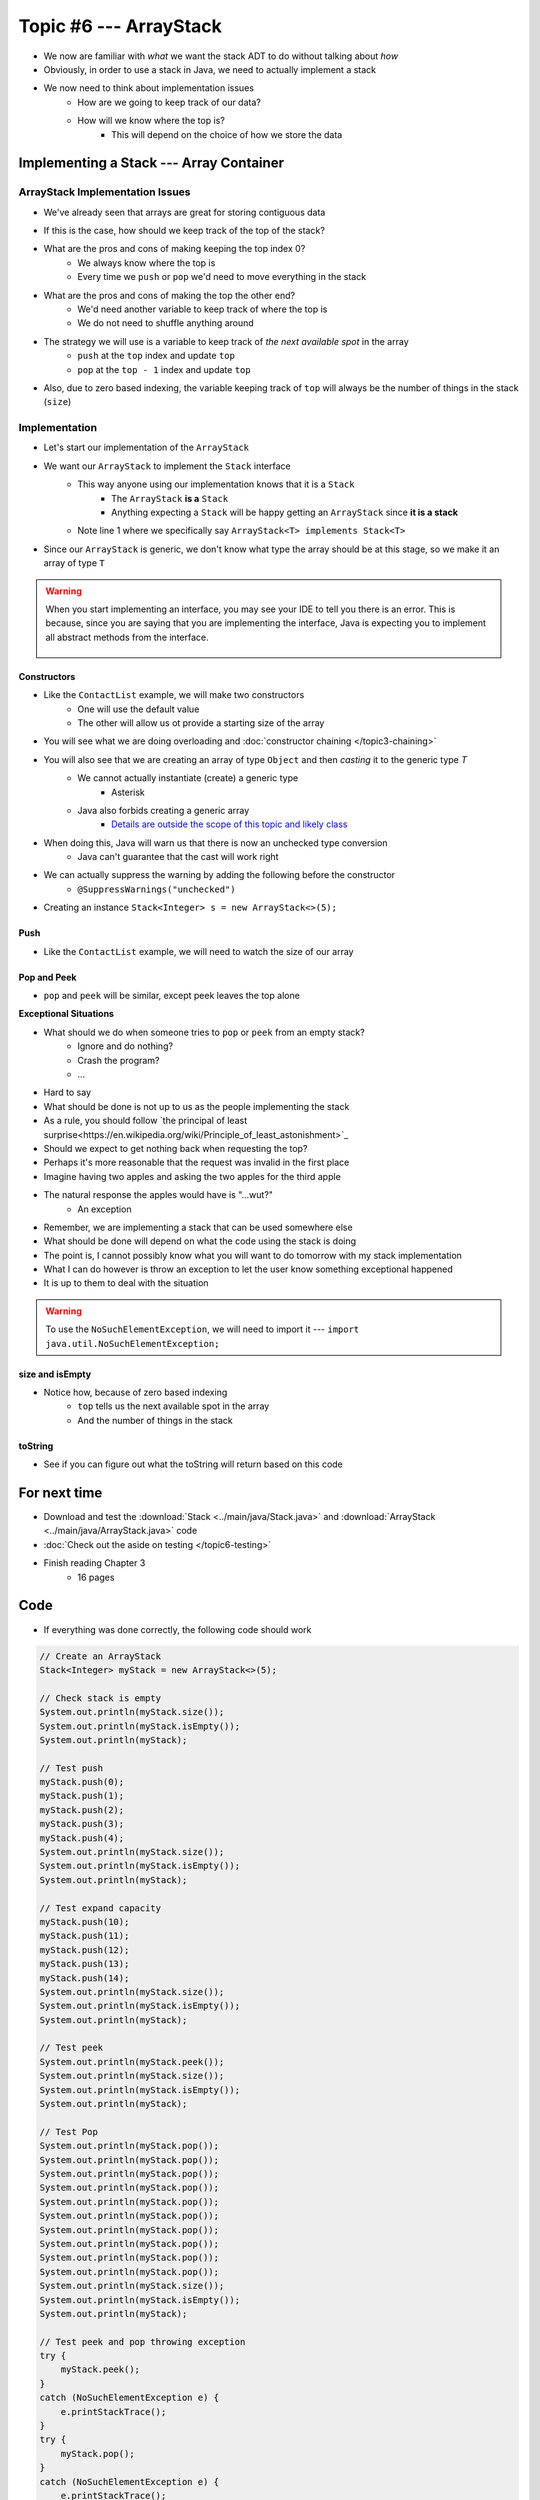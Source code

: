 ***********************
Topic #6 --- ArrayStack
***********************

* We now are familiar with *what* we want the stack ADT to do without talking about *how*
* Obviously, in order to use a stack in Java, we need to actually implement a stack

* We now need to think about implementation issues
    * How are we going to keep track of our data?
    * How will we know where the top is?
        * This will depend on the choice of how we store the data

Implementing a Stack --- Array Container
========================================

ArrayStack Implementation Issues
--------------------------------

* We've already seen that arrays are great for storing contiguous data

.. image:: img/array.png
   :width: 500 px
   :align: center

* If this is the case, how should we keep track of the top of the stack?

* What are the pros and cons of making keeping the top index 0?
    * We always know where the top is
    * Every time we ``push`` or ``pop`` we'd need to move everything in the stack

* What are the pros and cons of making the top the other end?
    * We'd need another variable to keep track of where the top is
    * We do not need to shuffle anything around

* The strategy we will use is a variable to keep track of *the next available spot* in the array
    * ``push`` at the ``top`` index and update ``top``
    * ``pop`` at the ``top - 1`` index and update ``top``
* Also, due to zero based indexing, the variable keeping track of ``top`` will always be the number of things in the stack (``size``)

.. image:: img/arraystack0.png
   :width: 500 px
   :align: center

.. image:: img/arraystack1.png
   :width: 500 px
   :align: center

.. image:: img/arraystack2.png
   :width: 500 px
   :align: center

.. image:: img/arraystack3.png
   :width: 500 px
   :align: center


Implementation
--------------

* Let's start our implementation of the ``ArrayStack``

.. code-block:: Java
    :linenos:
    :emphasize-lines: 1

    public class ArrayStack<T> implements Stack<T> {

        private static final int DEFAULT_CAPACITY = 100;
        private T[] stack;
        private int top;

    }


* We want our ``ArrayStack`` to implement the ``Stack`` interface
    * This way anyone using our implementation knows that it is a ``Stack``
        * The ``ArrayStack`` **is a** ``Stack``
        * Anything expecting a ``Stack`` will be happy getting an ``ArrayStack`` since **it is a stack**
    * Note line 1 where we specifically say ``ArrayStack<T> implements Stack<T>``

* Since our ``ArrayStack`` is generic, we don't know what type the array should be at this stage, so we make it an array of type ``T``

.. warning::

    When you start implementing an interface, you may see your IDE to tell you there is an error. This is because, since
    you are saying that you are implementing the interface, Java is expecting you to implement all abstract methods from
    the interface.

        .. image:: img/warning_implement.png
           :width: 500 px
           :align: center


Constructors
^^^^^^^^^^^^

* Like the ``ContactList`` example, we will make two constructors
    * One will use the default value
    * The other will allow us ot provide a starting size of the array


.. code-block:: Java
    :linenos:
    :emphasize-lines: 2, 9

        public ArrayStack() {
            this(DEFAULT_CAPACITY);
        }

        public ArrayStack(int size) {
            top = 0;
            // Generic types cannot be instantiated so we cast
            // This does generate a compile time warning
            stack = (T[]) new Object[size];
        }

* You will see what we are doing overloading and  :doc:`constructor chaining </topic3-chaining>`
* You will also see that we are creating an array of type ``Object`` and then *casting* it to the generic type `T`
    * We cannot actually instantiate (create) a generic type
        * Asterisk
    * Java also forbids creating a generic array
        * `Details are outside the scope of this topic and likely class <https://dzone.com/articles/covariance-and-contravariance>`_

* When doing this, Java will warn us that there is now an unchecked type conversion
    * Java can't guarantee that the cast will work right

* We can actually suppress the warning by adding the following before the constructor
    * ``@SuppressWarnings("unchecked")``


* Creating an instance ``Stack<Integer> s = new ArrayStack<>(5);``

        .. image:: img/arraystack_empty.png
           :width: 500 px
           :align: center
           


Push
^^^^

.. code-block:: Java
    :linenos:
    :emphasize-lines: 2, 3, 13

        public void push(T element) {
            if (top == stack.length) {
                expandCapacity();
            }
            stack[top] = element;
            top++;
        }

        /**
         * Doubles the size of the stack array and copy the
         * contents over.
         */
        private void expandCapacity() {
            T[] newStack = (T[]) new Object[stack.length * 2];
            for (int i = 0; i < stack.length; ++i) {
                newStack[i] = stack[i];
            }
            stack = newStack;
        }

* Like the ``ContactList`` example, we will need to watch the size of our array


Pop and Peek
^^^^^^^^^^^^

* ``pop`` and ``peek`` will be similar, except peek leaves the top alone

.. code-block:: Java
    :linenos:
    :emphasize-lines: 2, 3, 4, 12, 13, 14

        public T pop() {
            if (isEmpty()) {
                throw new NoSuchElementException();
            }
            top--;
            T returnElement = stack[top];
            stack[top] = null;
            return returnElement;
        }

        public T peek() {
            if (isEmpty()) {
                throw new NoSuchElementException();
            }
            return stack[top - 1];
        }




**Exceptional Situations**

* What should we do when someone tries to ``pop`` or ``peek`` from an empty stack?
    * Ignore and do nothing?
    * Crash the program?
    * ...

* Hard to say
* What should be done is not up to us as the people implementing the stack

* As a rule, you should follow `the principal of least surprise<https://en.wikipedia.org/wiki/Principle_of_least_astonishment>`_
* Should we expect to get nothing back when requesting the top?
* Perhaps it's more reasonable that the request was invalid in the first place

* Imagine having two apples and asking the two apples for the third apple
* The natural response the apples would have is "...wut?"
    * An exception

* Remember, we are implementing a stack that can be used somewhere else
* What should be done will depend on what the code using the stack is doing
* The point is, I cannot possibly know what you will want to do tomorrow with my stack implementation

* What I can do however is throw an exception to let the user know something exceptional happened
* It is up to them to deal with the situation

.. warning::

    To use the ``NoSuchElementException``, we will need to import it --- ``import java.util.NoSuchElementException;``

size and isEmpty
^^^^^^^^^^^^^^^^

.. code-block:: Java
    :linenos:
    :emphasize-lines: 2

        public int size() {
            return top;
        }

        public boolean isEmpty() {
            return size() == 0;
        }

* Notice how, because of zero based indexing
    * ``top`` tells us the next available spot in the array
    * And the number of things in the stack

toString
^^^^^^^^

.. code-block:: Java
    :linenos:

    public String toString() {
        StringBuilder builder = new StringBuilder();
        for (int i = 0; i < top; ++i) {
            builder.append(stack[i]);
            builder.append(", ");
        }
        builder.append("<-- Top\n");
        return builder.toString();
    }

* See if you can figure out what the toString will return based on this code


For next time
=============

* Download and test the :download:`Stack <../main/java/Stack.java>` and  :download:`ArrayStack <../main/java/ArrayStack.java>` code
* :doc:`Check out the aside on testing </topic6-testing>`
* Finish reading Chapter 3
    * 16 pages

Code
====

* If everything was done correctly, the following code should work

.. code-block:: java

    // Create an ArrayStack
    Stack<Integer> myStack = new ArrayStack<>(5);

    // Check stack is empty
    System.out.println(myStack.size());
    System.out.println(myStack.isEmpty());
    System.out.println(myStack);

    // Test push
    myStack.push(0);
    myStack.push(1);
    myStack.push(2);
    myStack.push(3);
    myStack.push(4);
    System.out.println(myStack.size());
    System.out.println(myStack.isEmpty());
    System.out.println(myStack);

    // Test expand capacity
    myStack.push(10);
    myStack.push(11);
    myStack.push(12);
    myStack.push(13);
    myStack.push(14);
    System.out.println(myStack.size());
    System.out.println(myStack.isEmpty());
    System.out.println(myStack);

    // Test peek
    System.out.println(myStack.peek());
    System.out.println(myStack.size());
    System.out.println(myStack.isEmpty());
    System.out.println(myStack);

    // Test Pop
    System.out.println(myStack.pop());
    System.out.println(myStack.pop());
    System.out.println(myStack.pop());
    System.out.println(myStack.pop());
    System.out.println(myStack.pop());
    System.out.println(myStack.pop());
    System.out.println(myStack.pop());
    System.out.println(myStack.pop());
    System.out.println(myStack.pop());
    System.out.println(myStack.pop());
    System.out.println(myStack.size());
    System.out.println(myStack.isEmpty());
    System.out.println(myStack);

    // Test peek and pop throwing exception
    try {
        myStack.peek();
    }
    catch (NoSuchElementException e) {
        e.printStackTrace();
    }
    try {
        myStack.pop();
    }
    catch (NoSuchElementException e) {
        e.printStackTrace();
    }